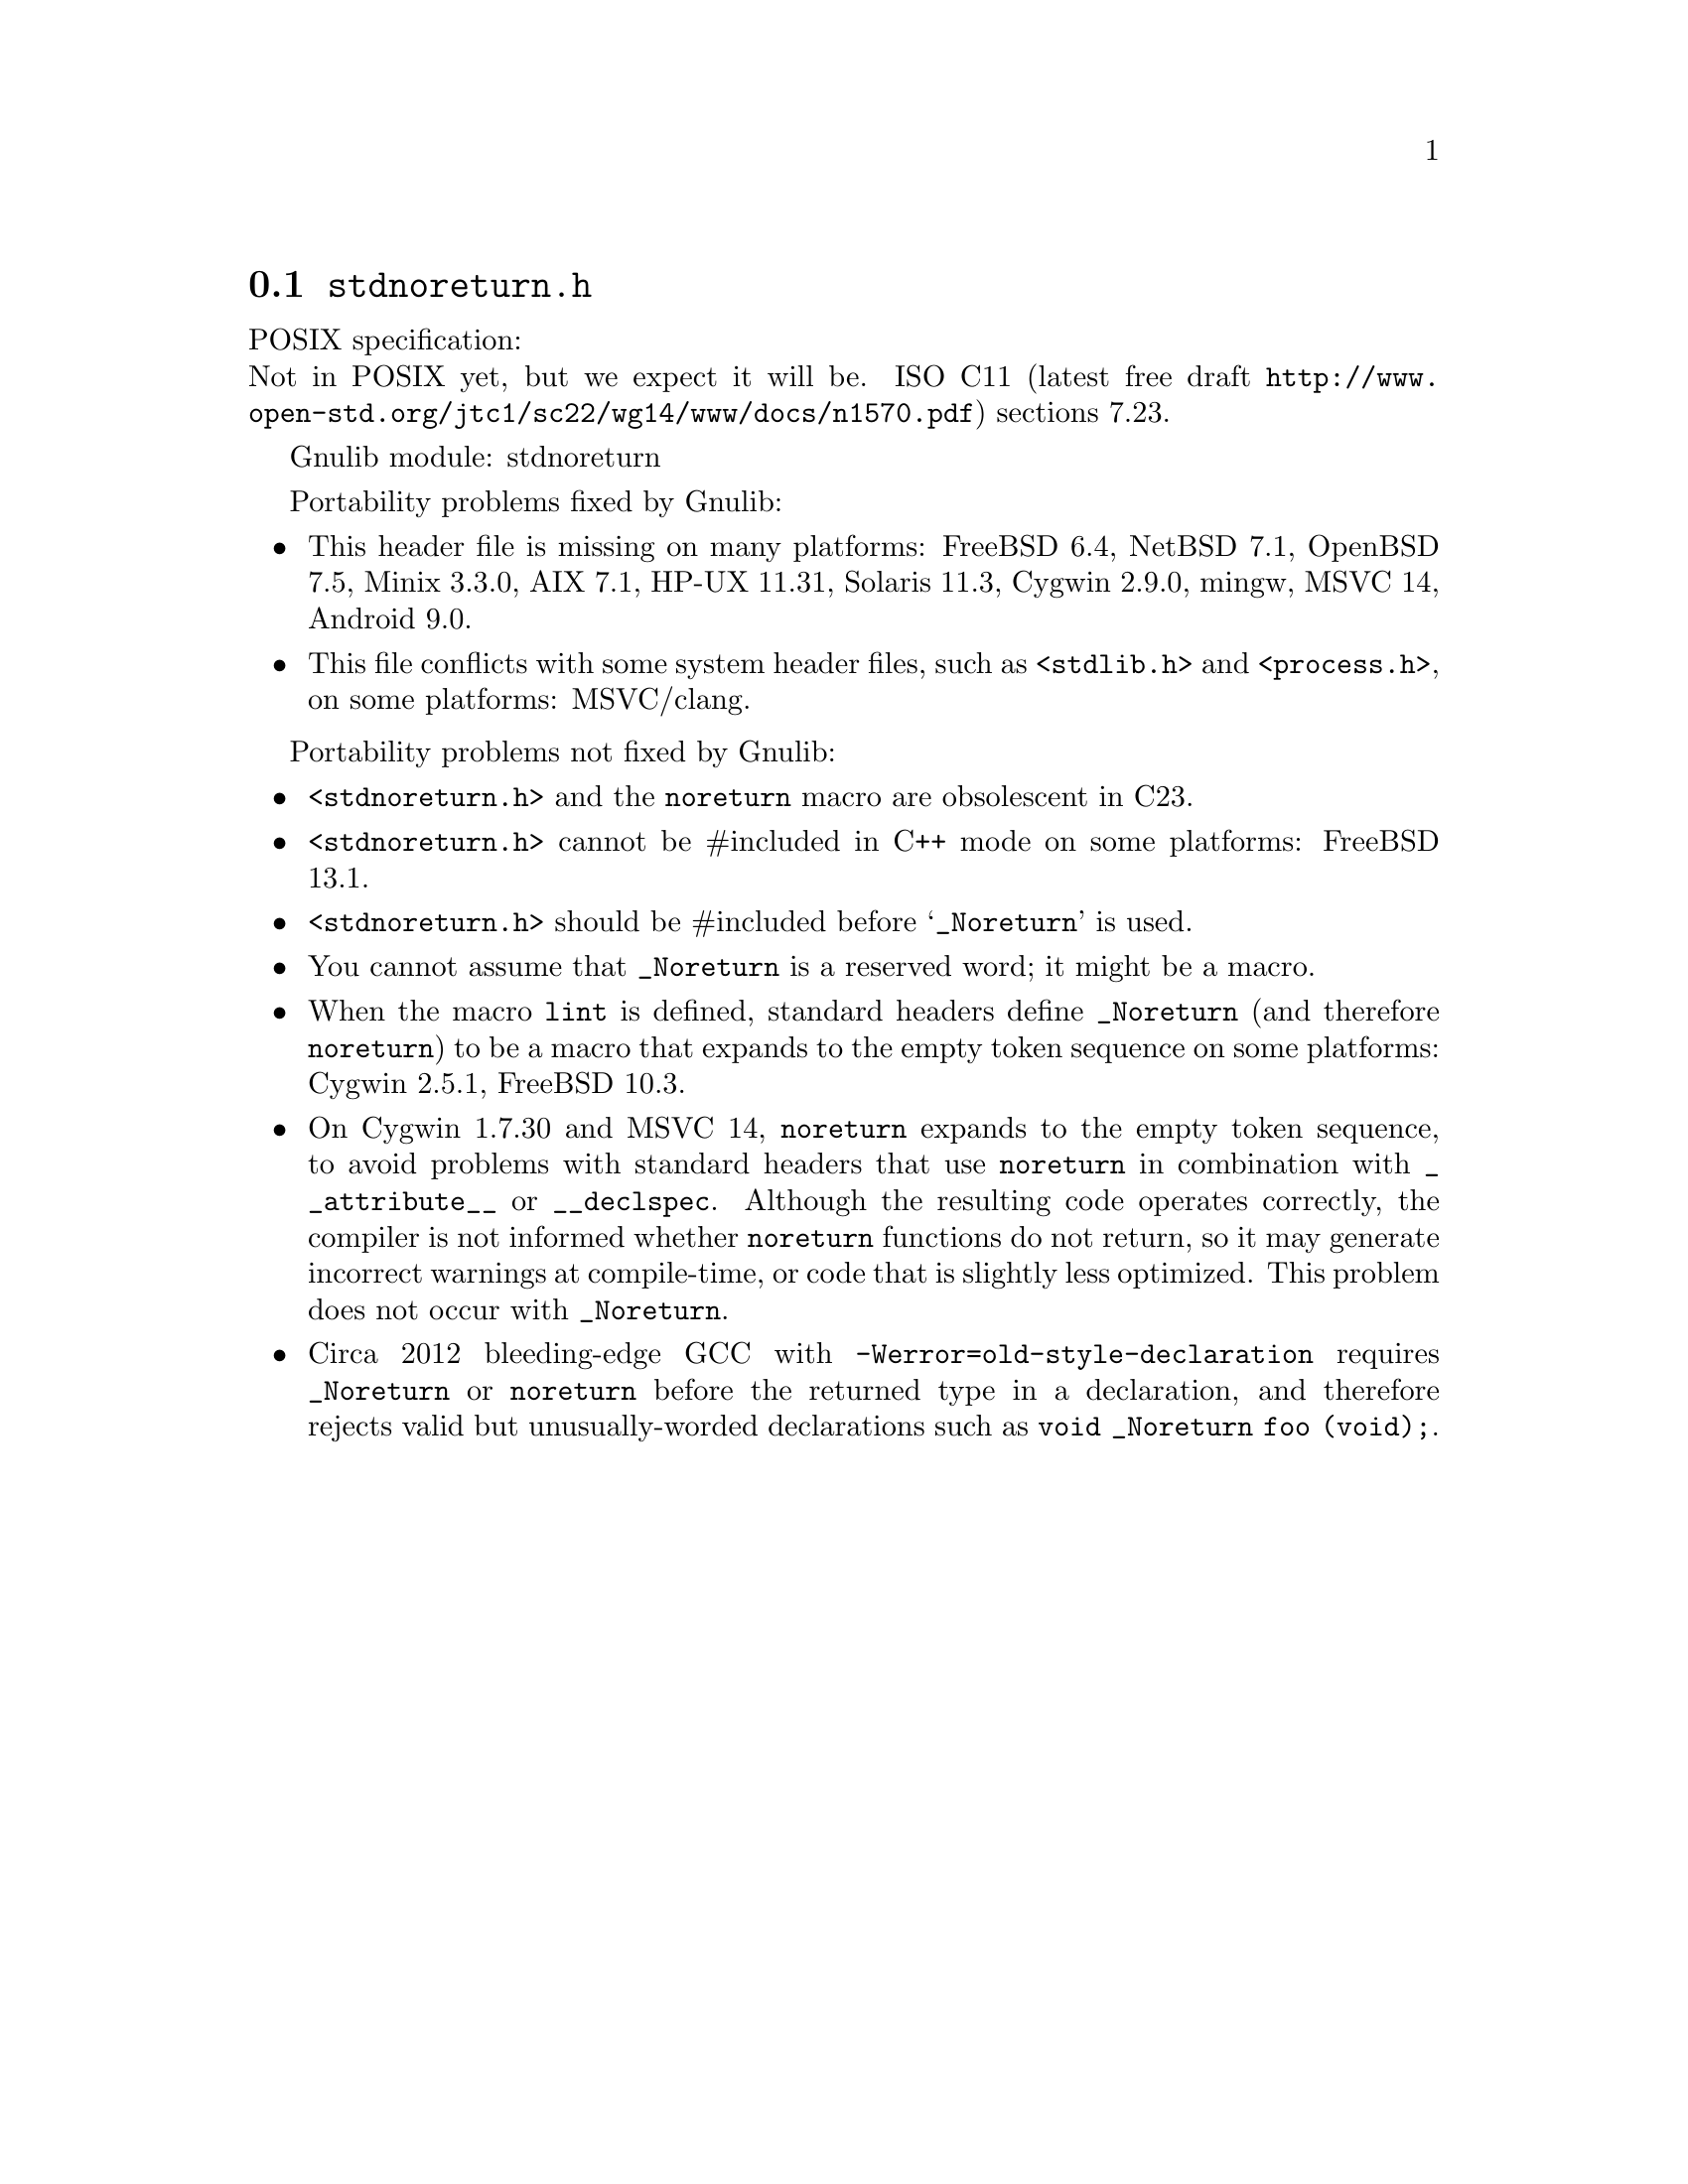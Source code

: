 @node stdnoreturn.h
@section @file{stdnoreturn.h}

POSIX specification:@* Not in POSIX yet, but we expect it will be.
ISO C11 (latest free draft
@url{http://www.open-std.org/jtc1/sc22/wg14/www/docs/n1570.pdf})
sections 7.23.

Gnulib module: stdnoreturn

Portability problems fixed by Gnulib:
@itemize
@item
This header file is missing on many platforms:
FreeBSD 6.4, NetBSD 7.1, OpenBSD 7.5, Minix 3.3.0, AIX 7.1, HP-UX 11.31, Solaris 11.3, Cygwin 2.9.0, mingw, MSVC 14, Android 9.0.
@item
This file conflicts with some system header files, such as @code{<stdlib.h>} and
@code{<process.h>}, on some platforms:
MSVC/clang.
@end itemize

Portability problems not fixed by Gnulib:
@itemize
@item
@code{<stdnoreturn.h>} and the @code{noreturn} macro are obsolescent in C23.
@item
@code{<stdnoreturn.h>} cannot be #included in C++ mode on some platforms:
FreeBSD 13.1.
@item
@code{<stdnoreturn.h>} should be #included before @samp{_Noreturn} is used.
@item
You cannot assume that @code{_Noreturn} is a reserved word;
it might be a macro.
@item
When the macro @code{lint} is defined, standard headers define
@code{_Noreturn} (and therefore @code{noreturn}) to be a macro that
expands to the empty token sequence on some platforms:
Cygwin 2.5.1, FreeBSD 10.3.
@item
On Cygwin 1.7.30 and MSVC 14, @code{noreturn} expands to the empty token
sequence, to avoid problems with standard headers that use @code{noreturn}
in combination with @code{__attribute__} or @code{__declspec}.  Although
the resulting code operates correctly, the compiler is not informed whether
@code{noreturn} functions do not return, so it may generate incorrect
warnings at compile-time, or code that is slightly less optimized.  This
problem does not occur with @code{_Noreturn}.
@item
Circa 2012 bleeding-edge GCC with @code{-Werror=old-style-declaration}
requires @code{_Noreturn} or @code{noreturn} before the returned type
in a declaration, and therefore rejects valid but unusually-worded
declarations such as @code{void _Noreturn foo (void);}.
@end itemize
